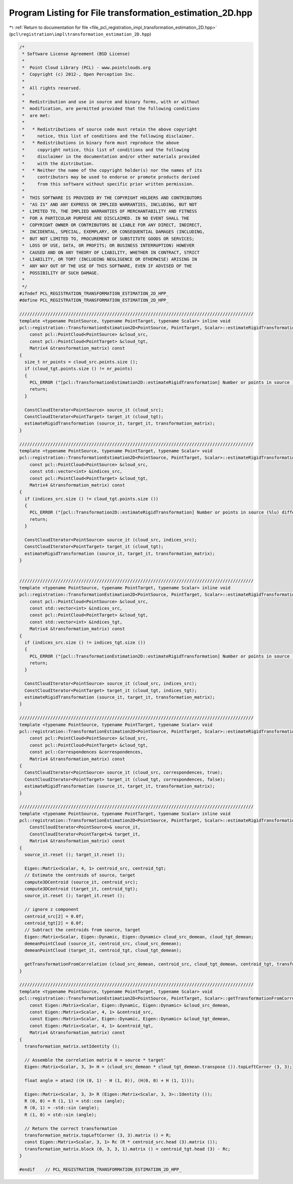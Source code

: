 
.. _program_listing_file_pcl_registration_impl_transformation_estimation_2D.hpp:

Program Listing for File transformation_estimation_2D.hpp
=========================================================

|exhale_lsh| :ref:`Return to documentation for file <file_pcl_registration_impl_transformation_estimation_2D.hpp>` (``pcl\registration\impl\transformation_estimation_2D.hpp``)

.. |exhale_lsh| unicode:: U+021B0 .. UPWARDS ARROW WITH TIP LEFTWARDS

.. code-block:: cpp

   /*
    * Software License Agreement (BSD License)
    *
    *  Point Cloud Library (PCL) - www.pointclouds.org
    *  Copyright (c) 2012-, Open Perception Inc.
    *
    *  All rights reserved.
    *
    *  Redistribution and use in source and binary forms, with or without
    *  modification, are permitted provided that the following conditions
    *  are met:
    *
    *   * Redistributions of source code must retain the above copyright
    *     notice, this list of conditions and the following disclaimer.
    *   * Redistributions in binary form must reproduce the above
    *     copyright notice, this list of conditions and the following
    *     disclaimer in the documentation and/or other materials provided
    *     with the distribution.
    *   * Neither the name of the copyright holder(s) nor the names of its
    *     contributors may be used to endorse or promote products derived
    *     from this software without specific prior written permission.
    *
    *  THIS SOFTWARE IS PROVIDED BY THE COPYRIGHT HOLDERS AND CONTRIBUTORS
    *  "AS IS" AND ANY EXPRESS OR IMPLIED WARRANTIES, INCLUDING, BUT NOT
    *  LIMITED TO, THE IMPLIED WARRANTIES OF MERCHANTABILITY AND FITNESS
    *  FOR A PARTICULAR PURPOSE ARE DISCLAIMED. IN NO EVENT SHALL THE
    *  COPYRIGHT OWNER OR CONTRIBUTORS BE LIABLE FOR ANY DIRECT, INDIRECT,
    *  INCIDENTAL, SPECIAL, EXEMPLARY, OR CONSEQUENTIAL DAMAGES (INCLUDING,
    *  BUT NOT LIMITED TO, PROCUREMENT OF SUBSTITUTE GOODS OR SERVICES;
    *  LOSS OF USE, DATA, OR PROFITS; OR BUSINESS INTERRUPTION) HOWEVER
    *  CAUSED AND ON ANY THEORY OF LIABILITY, WHETHER IN CONTRACT, STRICT
    *  LIABILITY, OR TORT (INCLUDING NEGLIGENCE OR OTHERWISE) ARISING IN
    *  ANY WAY OUT OF THE USE OF THIS SOFTWARE, EVEN IF ADVISED OF THE
    *  POSSIBILITY OF SUCH DAMAGE.
    *
    */
   #ifndef PCL_REGISTRATION_TRANSFORMATION_ESTIMATION_2D_HPP_
   #define PCL_REGISTRATION_TRANSFORMATION_ESTIMATION_2D_HPP_
   
   ///////////////////////////////////////////////////////////////////////////////////////////
   template <typename PointSource, typename PointTarget, typename Scalar> inline void
   pcl::registration::TransformationEstimation2D<PointSource, PointTarget, Scalar>::estimateRigidTransformation (
       const pcl::PointCloud<PointSource> &cloud_src,
       const pcl::PointCloud<PointTarget> &cloud_tgt,
       Matrix4 &transformation_matrix) const
   {
     size_t nr_points = cloud_src.points.size ();
     if (cloud_tgt.points.size () != nr_points)
     {
       PCL_ERROR ("[pcl::TransformationEstimation2D::estimateRigidTransformation] Number or points in source (%lu) differs than target (%lu)!\n", nr_points, cloud_tgt.points.size ());
       return;
     }
   
     ConstCloudIterator<PointSource> source_it (cloud_src);
     ConstCloudIterator<PointTarget> target_it (cloud_tgt);
     estimateRigidTransformation (source_it, target_it, transformation_matrix);
   }
   
   ///////////////////////////////////////////////////////////////////////////////////////////
   template <typename PointSource, typename PointTarget, typename Scalar> void
   pcl::registration::TransformationEstimation2D<PointSource, PointTarget, Scalar>::estimateRigidTransformation (
       const pcl::PointCloud<PointSource> &cloud_src,
       const std::vector<int> &indices_src,
       const pcl::PointCloud<PointTarget> &cloud_tgt,
       Matrix4 &transformation_matrix) const
   {
     if (indices_src.size () != cloud_tgt.points.size ())
     {
       PCL_ERROR ("[pcl::Transformation2D::estimateRigidTransformation] Number or points in source (%lu) differs than target (%lu)!\n", indices_src.size (), cloud_tgt.points.size ());
       return;
     }
   
     ConstCloudIterator<PointSource> source_it (cloud_src, indices_src);
     ConstCloudIterator<PointTarget> target_it (cloud_tgt);
     estimateRigidTransformation (source_it, target_it, transformation_matrix);
   }
   
   
   ///////////////////////////////////////////////////////////////////////////////////////////
   template <typename PointSource, typename PointTarget, typename Scalar> inline void
   pcl::registration::TransformationEstimation2D<PointSource, PointTarget, Scalar>::estimateRigidTransformation (
       const pcl::PointCloud<PointSource> &cloud_src,
       const std::vector<int> &indices_src,
       const pcl::PointCloud<PointTarget> &cloud_tgt,
       const std::vector<int> &indices_tgt,
       Matrix4 &transformation_matrix) const
   {
     if (indices_src.size () != indices_tgt.size ())
     {
       PCL_ERROR ("[pcl::TransformationEstimation2D::estimateRigidTransformation] Number or points in source (%lu) differs than target (%lu)!\n", indices_src.size (), indices_tgt.size ());
       return;
     }
   
     ConstCloudIterator<PointSource> source_it (cloud_src, indices_src);
     ConstCloudIterator<PointTarget> target_it (cloud_tgt, indices_tgt);
     estimateRigidTransformation (source_it, target_it, transformation_matrix);
   }
   
   ///////////////////////////////////////////////////////////////////////////////////////////
   template <typename PointSource, typename PointTarget, typename Scalar> void
   pcl::registration::TransformationEstimation2D<PointSource, PointTarget, Scalar>::estimateRigidTransformation (
       const pcl::PointCloud<PointSource> &cloud_src,
       const pcl::PointCloud<PointTarget> &cloud_tgt,
       const pcl::Correspondences &correspondences,
       Matrix4 &transformation_matrix) const
   {
     ConstCloudIterator<PointSource> source_it (cloud_src, correspondences, true);
     ConstCloudIterator<PointTarget> target_it (cloud_tgt, correspondences, false);
     estimateRigidTransformation (source_it, target_it, transformation_matrix);
   }
   
   ///////////////////////////////////////////////////////////////////////////////////////////
   template <typename PointSource, typename PointTarget, typename Scalar> inline void
   pcl::registration::TransformationEstimation2D<PointSource, PointTarget, Scalar>::estimateRigidTransformation (
       ConstCloudIterator<PointSource>& source_it,
       ConstCloudIterator<PointTarget>& target_it,
       Matrix4 &transformation_matrix) const
   {
     source_it.reset (); target_it.reset ();
   
     Eigen::Matrix<Scalar, 4, 1> centroid_src, centroid_tgt;
     // Estimate the centroids of source, target
     compute3DCentroid (source_it, centroid_src);
     compute3DCentroid (target_it, centroid_tgt);
     source_it.reset (); target_it.reset ();
   
     // ignore z component
     centroid_src[2] = 0.0f;
     centroid_tgt[2] = 0.0f;
     // Subtract the centroids from source, target
     Eigen::Matrix<Scalar, Eigen::Dynamic, Eigen::Dynamic> cloud_src_demean, cloud_tgt_demean;
     demeanPointCloud (source_it, centroid_src, cloud_src_demean);
     demeanPointCloud (target_it, centroid_tgt, cloud_tgt_demean);
   
     getTransformationFromCorrelation (cloud_src_demean, centroid_src, cloud_tgt_demean, centroid_tgt, transformation_matrix);
   }
   
   ///////////////////////////////////////////////////////////////////////////////////////////
   template <typename PointSource, typename PointTarget, typename Scalar> void
   pcl::registration::TransformationEstimation2D<PointSource, PointTarget, Scalar>::getTransformationFromCorrelation (
       const Eigen::Matrix<Scalar, Eigen::Dynamic, Eigen::Dynamic> &cloud_src_demean,
       const Eigen::Matrix<Scalar, 4, 1> &centroid_src,
       const Eigen::Matrix<Scalar, Eigen::Dynamic, Eigen::Dynamic> &cloud_tgt_demean,
       const Eigen::Matrix<Scalar, 4, 1> &centroid_tgt,
       Matrix4 &transformation_matrix) const
   {
     transformation_matrix.setIdentity ();
   
     // Assemble the correlation matrix H = source * target'
     Eigen::Matrix<Scalar, 3, 3> H = (cloud_src_demean * cloud_tgt_demean.transpose ()).topLeftCorner (3, 3);
     
     float angle = atan2 ((H (0, 1) - H (1, 0)), (H(0, 0) + H (1, 1)));
     
     Eigen::Matrix<Scalar, 3, 3> R (Eigen::Matrix<Scalar, 3, 3>::Identity ());
     R (0, 0) = R (1, 1) = std::cos (angle);
     R (0, 1) = -std::sin (angle);
     R (1, 0) = std::sin (angle);
   
     // Return the correct transformation
     transformation_matrix.topLeftCorner (3, 3).matrix () = R;
     const Eigen::Matrix<Scalar, 3, 1> Rc (R * centroid_src.head (3).matrix ());
     transformation_matrix.block (0, 3, 3, 1).matrix () = centroid_tgt.head (3) - Rc;
   }
   
   #endif    // PCL_REGISTRATION_TRANSFORMATION_ESTIMATION_2D_HPP_
